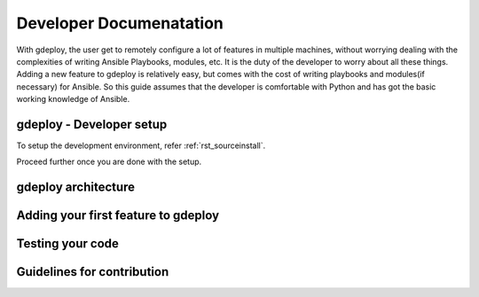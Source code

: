 .. _rst_developerdoc:

Developer Documenatation
========================


With gdeploy, the user get to remotely configure a lot of features in
multiple machines, without worrying dealing with the complexities of
writing Ansible Playbooks, modules, etc. It is the duty of the developer
to worry about all these things. Adding a new feature to gdeploy is
relatively easy, but comes with the cost of writing playbooks and
modules(if necessary) for Ansible. So this guide assumes that the
developer is comfortable with Python and has got the basic working
knowledge of Ansible.

gdeploy - Developer setup
^^^^^^^^^^^^^^^^^^^^^^^^^

To setup the development environment, refer :ref:`rst_sourceinstall`.

Proceed further once you are done with the setup.


gdeploy architecture
^^^^^^^^^^^^^^^^^^^^


Adding your first feature to gdeploy
^^^^^^^^^^^^^^^^^^^^^^^^^^^^^^^^^^^^


Testing your code
^^^^^^^^^^^^^^^^^


Guidelines for contribution
^^^^^^^^^^^^^^^^^^^^^^^^^^^

